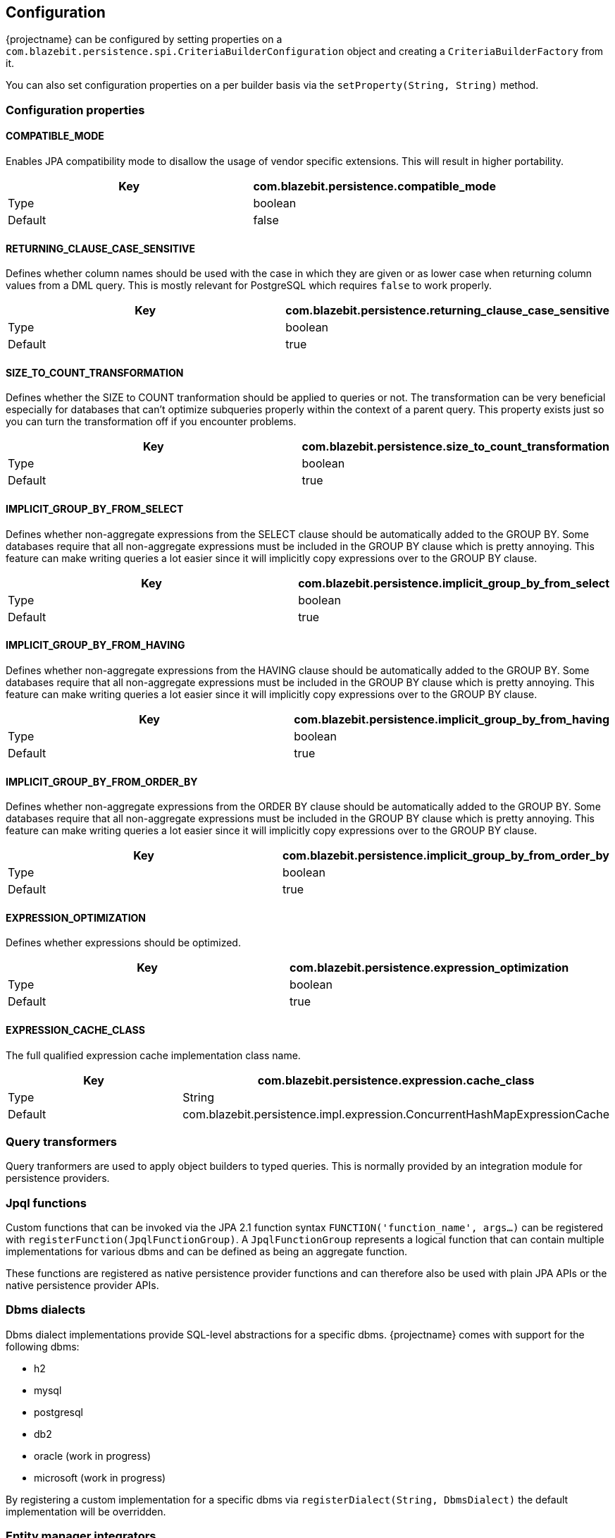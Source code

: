 == Configuration

{projectname} can be configured by setting properties on a `com.blazebit.persistence.spi.CriteriaBuilderConfiguration` object and creating a `CriteriaBuilderFactory` from it.

You can also set configuration properties on a per builder basis via the `setProperty(String, String)` method.

=== Configuration properties

==== COMPATIBLE_MODE

Enables JPA compatibility mode to disallow the usage of vendor specific extensions. This will result in higher portability.

[width="100%",options="header,footer"]
|====================
| Key | com.blazebit.persistence.compatible_mode 
| Type | boolean 
| Default | false 
|====================

==== RETURNING_CLAUSE_CASE_SENSITIVE

Defines whether column names should be used with the case in which they are given or as lower case when returning column values from a DML query.
This is mostly relevant for PostgreSQL which requires `false` to work properly.

[width="100%",options="header,footer"]
|====================
| Key | com.blazebit.persistence.returning_clause_case_sensitive
| Type | boolean 
| Default | true 
|====================

==== SIZE_TO_COUNT_TRANSFORMATION

Defines whether the SIZE to COUNT tranformation should be applied to queries or not.
The transformation can be very beneficial especially for databases that can't optimize subqueries properly within the context of a parent query.
This property exists just so you can turn the transformation off if you encounter problems.

[width="100%",options="header,footer"]
|====================
| Key | com.blazebit.persistence.size_to_count_transformation
| Type | boolean 
| Default | true 
|====================

==== IMPLICIT_GROUP_BY_FROM_SELECT

Defines whether non-aggregate expressions from the SELECT clause should be automatically added to the GROUP BY.
Some databases require that all non-aggregate expressions must be included in the GROUP BY clause which is pretty annoying.
This feature can make writing queries a lot easier since it will implicitly copy expressions over to the GROUP BY clause.

[width="100%",options="header,footer"]
|====================
| Key | com.blazebit.persistence.implicit_group_by_from_select
| Type | boolean 
| Default | true 
|====================

==== IMPLICIT_GROUP_BY_FROM_HAVING

Defines whether non-aggregate expressions from the HAVING clause should be automatically added to the GROUP BY.
Some databases require that all non-aggregate expressions must be included in the GROUP BY clause which is pretty annoying.
This feature can make writing queries a lot easier since it will implicitly copy expressions over to the GROUP BY clause.

[width="100%",options="header,footer"]
|====================
| Key | com.blazebit.persistence.implicit_group_by_from_having
| Type | boolean 
| Default | true 
|====================

==== IMPLICIT_GROUP_BY_FROM_ORDER_BY

Defines whether non-aggregate expressions from the ORDER BY clause should be automatically added to the GROUP BY.
Some databases require that all non-aggregate expressions must be included in the GROUP BY clause which is pretty annoying.
This feature can make writing queries a lot easier since it will implicitly copy expressions over to the GROUP BY clause.

[width="100%",options="header,footer"]
|====================
| Key | com.blazebit.persistence.implicit_group_by_from_order_by
| Type | boolean 
| Default | true 
|====================

==== EXPRESSION_OPTIMIZATION

Defines whether expressions should be optimized.

[width="100%",options="header,footer"]
|====================
| Key | com.blazebit.persistence.expression_optimization
| Type | boolean 
| Default | true 
|====================

==== EXPRESSION_CACHE_CLASS

The full qualified expression cache implementation class name.

[width="100%",options="header,footer"]
|====================
| Key | com.blazebit.persistence.expression.cache_class
| Type | String 
| Default | com.blazebit.persistence.impl.expression.ConcurrentHashMapExpressionCache 
|====================

=== Query transformers

Query tranformers are used to apply object builders to typed queries. This is normally provided by an integration module for persistence providers.

=== Jpql functions

Custom functions that can be invoked via the JPA 2.1 function syntax `FUNCTION('function_name', args...)` can be registered with `registerFunction(JpqlFunctionGroup)`.
A `JpqlFunctionGroup` represents a logical function that can contain multiple implementations for various dbms and can be defined as being an aggregate function.

These functions are registered as native persistence provider functions and can therefore also be used with plain JPA APIs or the native persistence provider APIs.

=== Dbms dialects

Dbms dialect implementations provide SQL-level abstractions for a specific dbms. {projectname} comes with support for the following dbms:

* h2
* mysql
* postgresql
* db2
* oracle (work in progress)
* microsoft (work in progress)

By registering a custom implementation for a specific dbms via `registerDialect(String, DbmsDialect)` the default implementation will be overridden.

=== Entity manager integrators

A little integration layer to extract the dbms of an entity manager and register `JpqlFunctionGroup` instances with the entity manager. This is normally provided by an integration module for persistence providers.